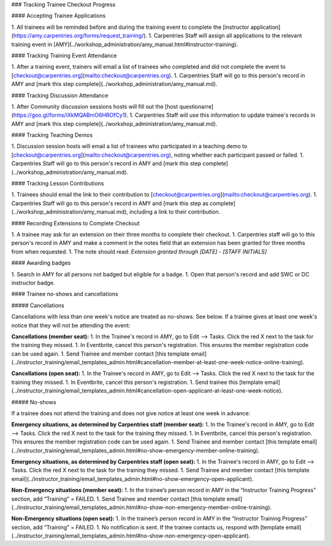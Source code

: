 ### Tracking Trainee Checkout Progress

#### Accepting Trainee Applications

1. All trainees will be reminded before and during the training event to complete the [instructor application](https://amy.carpentries.org/forms/request_training/).
1. Carpentries Staff will assign all applications to the relevant training event in [AMY](../workshop_administration/amy_manual.html#instructor-training).

#### Tracking Training Event Attendance

1. After a training event, trainers will email a list of trainees who completed and did not complete the event to [checkout@carpentries.org](mailto:checkout@carpentries.org).
1. Carpentries Staff will go to this person's record in AMY and [mark this step complete](../workshop_administration/amy_manual.md).

#### Tracking Discussion Attendance

1. After Community discussion sessions hosts will fill out the [host questionarre](https://goo.gl/forms/iXkMQABmO6HROfCy1). 
1. Carpentries Staff will use this information to update trainee's records in AMY and [mark this step complete](../workshop_administration/amy_manual.md).


#### Tracking Teaching Demos

1. Discussion session hosts will email a list of trainees who participated in a teaching demo to [checkout@carpentries.org](mailto:checkout@carpentries.org), noting whether each participant passed or failed.
1. Carpentries Staff will go to this person's record in AMY and [mark this step complete](../workshop_administration/amy_manual.md).

#### Tracking Lesson Contributions

1. Trainees should email the link to their contribution to [checkout@carpentries.org](mailto:checkout@carpentries.org).
1. Carpentries Staff will go to this person's record in AMY and [mark this step as complete](../workshop_administration/amy_manual.md), including a link to their contribution.

#### Recording Extensions to Complete Checkout

1. A trainee may ask for an extension on their three months to complete their checkout.  
1. Carpentries staff will go to this person's record in AMY and make a comment in the notes field that an extension has been granted for three months from when requested.
1.  The note should read: `Extension granted through [DATE] - [STAFF INITIALS]`

#### Awarding badges

1. Search in AMY for all persons not badged but eligible for a badge.
1. Open that person's record and add SWC or DC instructor badge.

#### Trainee no-shows and cancellations

##### Cancellations

Cancellations with less than one week's notice are treated as no-shows. See below. If a trainee gives at least one week's notice that they will not be attending the event:

**Cancellations (member seat):**
1. In the Trainee's record in AMY, go to Edit --> Tasks.  Click the red X next to the task for the training they missed.
1. In Eventbrite, cancel this person's registration.  This ensures the member registration code can be used again.
1. Send Trainee and member contact [this template email](../instructor_training/email_templates_admin.html#cancellation-member-at-least-one-week-notice-online-training).

**Cancellations (open seat):**
1. In the Trainee's record in AMY, go to Edit --> Tasks.  Click the red X next to the task for the training they missed.
1. In Eventbrite, cancel this person's registration. 
1. Send trainee this [template email](../instructor_training/email_templates_admin.html#cancellation-open-applicant-at-least-one-week-notice).


##### No-shows

If a trainee does not attend the training and does not give notice at least one week in advance:

**Emergency situations, as determined by Carpentries staff (member seat):**
1. In the Trainee's record in AMY, go to Edit --> Tasks.  Click the red X next to the task for the training they missed.
1. In Eventbrite, cancel this person's registration.  This ensures the member registration code can be used again.
1. Send Trainee and member contact [this template email](../instructor_training/email_templates_admin.html#no-show-emergency-member-online-training).

**Emergency situations, as determined by Carpentries staff (open seat):**
1. In the Trainee's record in AMY, go to Edit --> Tasks.  Click the red X next to the task for the training they missed.
1. Send Trainee and member contact [this template email](../instructor_training/email_templates_admin.html#no-show-emergency-open-applicant).

**Non-Emergency situations (member seat):**
1. In the trainee’s person record in AMY in the “Instructor Training Progress” section, add “Training” = FAILED.
1. Send Trainee and member contact [this template email](../instructor_training/email_templates_admin.html#no-show-non-emergency-member-online-training).

**Non-Emergency situations (open seat):**
1. In the trainee’s person record in AMY in the “Instructor Training Progress” section, add “Training” = FAILED.
1. No notification is sent. If the trainee contacts us, respond with [template email](../instructor_training/email_templates_admin.html#no-show-non-emergency-open-applicant).
